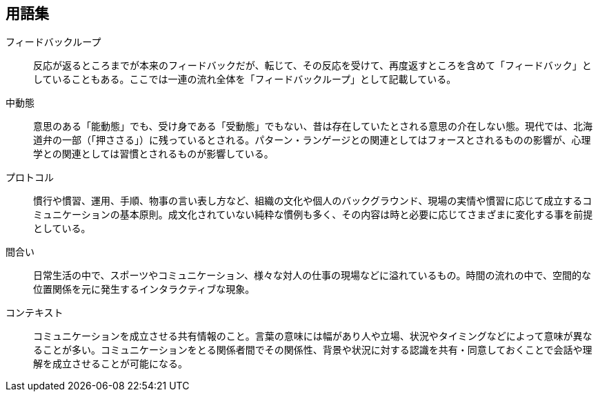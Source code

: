 
== 用語集

フィードバックループ:: 
反応が返るところまでが本来のフィードバックだが、転じて、その反応を受けて、再度返すところを含めて「フィードバック」としていることもある。ここでは一連の流れ全体を「フィードバックループ」として記載している。

中動態:: 
意思のある「能動態」でも、受け身である「受動態」でもない、昔は存在していたとされる意思の介在しない態。現代では、北海道弁の一部（「押ささる」）に残っているとされる。パターン・ランゲージとの関連としてはフォースとされるものの影響が、心理学との関連としては習慣とされるものが影響している。

プロトコル:: 
慣行や慣習、運用、手順、物事の言い表し方など、組織の文化や個人のバックグラウンド、現場の実情や慣習に応じて成立するコミュニケーションの基本原則。成文化されていない純粋な慣例も多く、その内容は時と必要に応じてさまざまに変化する事を前提としている。

間合い:: 
日常生活の中で、スポーツやコミュニケーション、様々な対人の仕事の現場などに溢れているもの。時間の流れの中で、空間的な位置関係を元に発生するインタラクティブな現象。

コンテキスト:: 
コミュニケーションを成立させる共有情報のこと。言葉の意味には幅があり人や立場、状況やタイミングなどによって意味が異なることが多い。コミュニケーションをとる関係者間でその関係性、背景や状況に対する認識を共有・同意しておくことで会話や理解を成立させることが可能になる。

